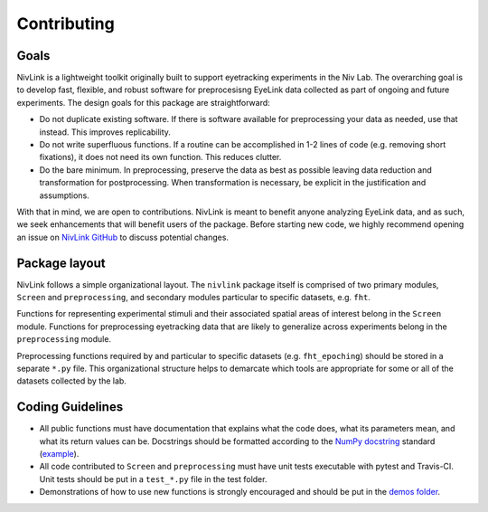 Contributing
------------

Goals
^^^^^

NivLink is a lightweight toolkit originally built to support eyetracking experiments in the Niv Lab. The overarching goal is to develop fast, flexible, and robust software for preprocesisng EyeLink data collected as part of ongoing and future experiments. The design goals for this package are straightforward:

* Do not duplicate existing software. If there is software available for preprocessing your data as needed, use that instead. This improves replicability. 

* Do not write superfluous functions. If a routine can be accomplished in 1-2 lines of code (e.g. removing short fixations), it does not need its own function. This reduces clutter.

* Do the bare minimum. In preprocessing, preserve the data as best as possible leaving data reduction and transformation for postprocessing. When transformation is necessary, be explicit in the justification and assumptions.

With that in mind, we are open to contributions. NivLink is meant to benefit anyone analyzing EyeLink data, and as such, we seek enhancements that will benefit users of the package. Before starting new code, we highly recommend opening an issue on `NivLink GitHub <https://github.com/nivlab/NivLink>`_ to discuss potential changes.


Package layout
^^^^^^^^^^^^^^

NivLink follows a simple organizational layout. The ``nivlink`` package itself is comprised of two primary modules, ``Screen`` and ``preprocessing``, and secondary modules particular to specific datasets, e.g. ``fht``.

Functions for representing experimental stimuli and their associated spatial areas of interest belong in the ``Screen`` module. Functions for preprocessing eyetracking data that are likely to generalize across experiments belong in the ``preprocessing`` module.

Preprocessing functions required by and particular to specific datasets (e.g. ``fht_epoching``) should be stored in a separate ``*.py`` file. This organizational structure helps to demarcate which tools are appropriate for some or all of the datasets collected by the lab.


Coding Guidelines
^^^^^^^^^^^^^^^^^

* All public functions must have documentation that explains what the code does, what its parameters mean, and what its return values can be. Docstrings should be formatted according to the `NumPy docstring <https://numpydoc.readthedocs.io/en/latest/format.html>`_ standard (`example <http://www.sphinx-doc.org/en/stable/ext/example_numpy.html>`_).

* All code contributed to ``Screen`` and ``preprocessing`` must have unit tests executable with pytest and Travis-CI. Unit tests should be put in a ``test_*.py`` file in the test folder.

* Demonstrations of how to use new functions is strongly encouraged and should be put in the `demos folder <https://github.com/nivlab/NivLink/tree/master/demos>`_.
